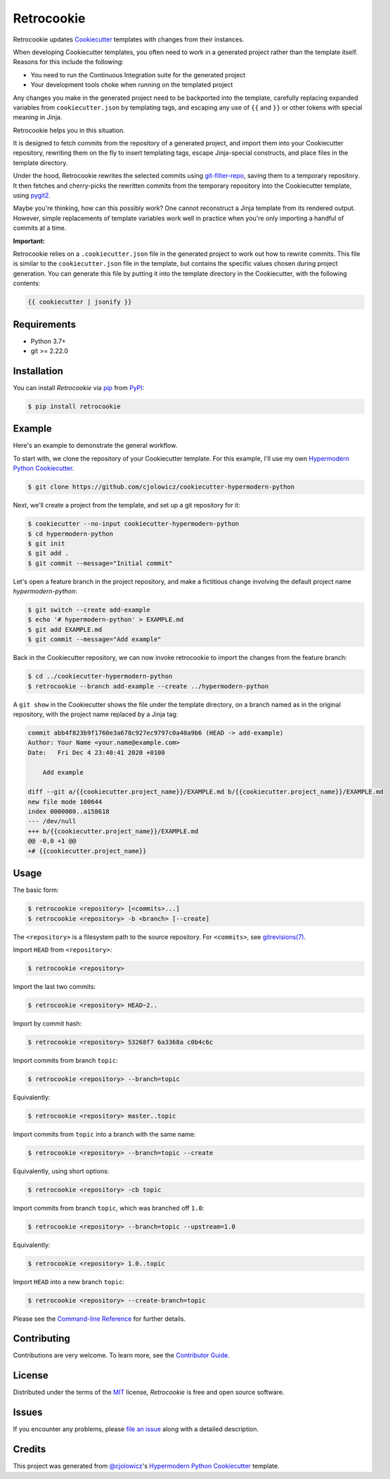 Retrocookie
===========

|PyPI| |Python Version| |License|

|Read the Docs| |Tests| |Codecov|

|pre-commit| |Black|

.. |PyPI| image:: https://img.shields.io/pypi/v/retrocookie.svg
   :target: https://pypi.org/project/retrocookie/
   :alt: PyPI
.. |Python Version| image:: https://img.shields.io/pypi/pyversions/retrocookie
   :target: https://pypi.org/project/retrocookie
   :alt: Python Version
.. |License| image:: https://img.shields.io/pypi/l/retrocookie
   :target: https://opensource.org/licenses/MIT
   :alt: License
.. |Read the Docs| image:: https://img.shields.io/readthedocs/retrocookie/latest.svg?label=Read%20the%20Docs
   :target: https://retrocookie.readthedocs.io/
   :alt: Read the documentation at https://retrocookie.readthedocs.io/
.. |Tests| image:: https://github.com/cjolowicz/retrocookie/workflows/Tests/badge.svg
   :target: https://github.com/cjolowicz/retrocookie/actions?workflow=Tests
   :alt: Tests
.. |Codecov| image:: https://codecov.io/gh/cjolowicz/retrocookie/branch/master/graph/badge.svg
   :target: https://codecov.io/gh/cjolowicz/retrocookie
   :alt: Codecov
.. |pre-commit| image:: https://img.shields.io/badge/pre--commit-enabled-brightgreen?logo=pre-commit&logoColor=white
   :target: https://github.com/pre-commit/pre-commit
   :alt: pre-commit
.. |Black| image:: https://img.shields.io/badge/code%20style-black-000000.svg
   :target: https://github.com/psf/black
   :alt: Black


Retrocookie updates Cookiecutter_ templates with changes from their instances.

When developing Cookiecutter templates,
you often need to work in a generated project rather than the template itself.
Reasons for this include the following:

- You need to run the Continuous Integration suite for the generated project
- Your development tools choke when running on the templated project

Any changes you make in the generated project
need to be backported into the template,
carefully replacing expanded variables from ``cookiecutter.json`` by templating tags,
and escaping any use of ``{{`` and ``}}``
or other tokens with special meaning in Jinja.

Retrocookie helps you in this situation.

It is designed to fetch commits from the repository of a generated project,
and import them into your Cookiecutter repository,
rewriting them on the fly to insert templating tags,
escape Jinja-special constructs,
and place files in the template directory.

Under the hood,
Retrocookie rewrites the selected commits using git-filter-repo_,
saving them to a temporary repository.
It then fetches and cherry-picks the rewritten commits
from the temporary repository into the Cookiecutter template,
using pygit2_.

Maybe you're thinking,
how can this possibly work?
One cannot reconstruct a Jinja template from its rendered output.
However, simple replacements of template variables work well in practice
when you're only importing a handful of commits at a time.

**Important:**

Retrocookie relies on a ``.cookiecutter.json`` file in the generated project
to work out how to rewrite commits.
This file is similar to the ``cookiecutter.json`` file in the template,
but contains the specific values chosen during project generation.
You can generate this file by putting it into the template directory in the Cookiecutter,
with the following contents:

.. code:: jinja

   {{ cookiecutter | jsonify }}


Requirements
------------

* Python 3.7+
* git >= 2.22.0


Installation
------------

You can install *Retrocookie* via pip_ from PyPI_:

.. code:: console

   $ pip install retrocookie


Example
-------

Here's an example to demonstrate the general workflow.

To start with, we clone the repository of your Cookiecutter template.
For this example, I'll use my own `Hypermodern Python Cookiecutter`_.

.. code:: console

   $ git clone https://github.com/cjolowicz/cookiecutter-hypermodern-python

Next, we'll create a project from the template,
and set up a git repository for it:

.. code:: console

   $ cookiecutter --no-input cookiecutter-hypermodern-python
   $ cd hypermodern-python
   $ git init
   $ git add .
   $ git commit --message="Initial commit"

Let's open a feature branch in the project repository,
and make a fictitious change involving the default project name *hypermodern-python*:

.. code:: console

   $ git switch --create add-example
   $ echo '# hypermodern-python' > EXAMPLE.md
   $ git add EXAMPLE.md
   $ git commit --message="Add example"

Back in the Cookiecutter repository,
we can now invoke retrocookie to import the changes from the feature branch:

.. code:: console

   $ cd ../cookiecutter-hypermodern-python
   $ retrocookie --branch add-example --create ../hypermodern-python

A ``git show`` in the Cookiecutter shows the file under the template directory,
on a branch named as in the original repository,
with the project name replaced by a Jinja tag:

.. code:: diff

   commit abb4f823b9f1760e3a678c927ec9797c0a40a9b6 (HEAD -> add-example)
   Author: Your Name <your.name@example.com>
   Date:   Fri Dec 4 23:40:41 2020 +0100

       Add example

   diff --git a/{{cookiecutter.project_name}}/EXAMPLE.md b/{{cookiecutter.project_name}}/EXAMPLE.md
   new file mode 100644
   index 0000000..a158618
   --- /dev/null
   +++ b/{{cookiecutter.project_name}}/EXAMPLE.md
   @@ -0,0 +1 @@
   +# {{cookiecutter.project_name}}


Usage
-----

The basic form:

.. code::

   $ retrocookie <repository> [<commits>...]
   $ retrocookie <repository> -b <branch> [--create]

The ``<repository>`` is a filesystem path to the source repository.
For ``<commits>``, see `gitrevisions(7)`__.

__ https://git-scm.com/docs/gitrevisions

Import ``HEAD`` from ``<repository>``:

.. code::

   $ retrocookie <repository>

Import the last two commits:

.. code::

   $ retrocookie <repository> HEAD~2..

Import by commit hash:

.. code::

   $ retrocookie <repository> 53268f7 6a3368a c0b4c6c

Import commits from branch ``topic``:

.. code::

   $ retrocookie <repository> --branch=topic

Equivalently:

.. code::

   $ retrocookie <repository> master..topic

Import commits from ``topic`` into a branch with the same name:

.. code::

   $ retrocookie <repository> --branch=topic --create

Equivalently, using short options:

.. code::

   $ retrocookie <repository> -cb topic

Import commits from branch ``topic``, which was branched off ``1.0``:

.. code::

   $ retrocookie <repository> --branch=topic --upstream=1.0

Equivalently:

.. code::

   $ retrocookie <repository> 1.0..topic

Import ``HEAD`` into a new branch ``topic``:

.. code::

   $ retrocookie <repository> --create-branch=topic

Please see the `Command-line Reference <Usage_>`_ for further details.


Contributing
------------

Contributions are very welcome.
To learn more, see the `Contributor Guide`_.


License
-------

Distributed under the terms of the MIT_ license,
*Retrocookie* is free and open source software.


Issues
------

If you encounter any problems,
please `file an issue`_ along with a detailed description.


Credits
-------

This project was generated from `@cjolowicz`_'s `Hypermodern Python Cookiecutter`_ template.


.. _@cjolowicz: https://github.com/cjolowicz
.. _Cookiecutter: https://github.com/audreyr/cookiecutter
.. _Hypermodern Python Cookiecutter: https://github.com/cjolowicz/cookiecutter-hypermodern-python
.. _MIT: http://opensource.org/licenses/MIT
.. _PyPI: https://pypi.org/
.. _file an issue: https://github.com/cjolowicz/retrocookie/issues
.. _git-filter-repo: https://github.com/newren/git-filter-repo
.. _git rebase: https://git-scm.com/docs/git-rebase
.. _pip: https://pip.pypa.io/
.. _pygit2: https://github.com/libgit2/pygit2
.. github-only
.. _Contributor Guide: CONTRIBUTING.rst
.. _Usage: https://retrocookie.readthedocs.io/en/latest/usage.html
